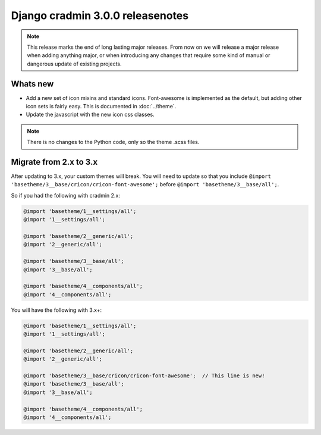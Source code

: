 #################################
Django cradmin 3.0.0 releasenotes
#################################


.. note::

    This release marks the end of long lasting major releases.
    From now on we will release a major release when adding
    anything major, or when introducing any changes that require
    some kind of manual or dangerous update of existing projects.



*********
Whats new
*********
- Add a new set of icon mixins and standard icons. Font-awesome is
  implemented as the default, but adding other icon sets is fairly
  easy. This is documented in :doc:`../theme`.
- Update the javascript with the new icon css classes.

.. note:: There is no changes to the Python code, only so the theme .scss files.


***********************
Migrate from 2.x to 3.x
***********************
After updating to 3.x, your custom themes will break. You will need to update
so that you include ``@import 'basetheme/3__base/cricon/cricon-font-awesome';`` before
``@import 'basetheme/3__base/all';``.

So if you had the following with cradmin 2.x:

.. code-block:: scss

    @import 'basetheme/1__settings/all';
    @import '1__settings/all';

    @import 'basetheme/2__generic/all';
    @import '2__generic/all';

    @import 'basetheme/3__base/all';
    @import '3__base/all';

    @import 'basetheme/4__components/all';
    @import '4__components/all';


You will have the following with 3.x+:

.. code-block:: scss

    @import 'basetheme/1__settings/all';
    @import '1__settings/all';

    @import 'basetheme/2__generic/all';
    @import '2__generic/all';

    @import 'basetheme/3__base/cricon/cricon-font-awesome';  // This line is new!
    @import 'basetheme/3__base/all';
    @import '3__base/all';

    @import 'basetheme/4__components/all';
    @import '4__components/all';
